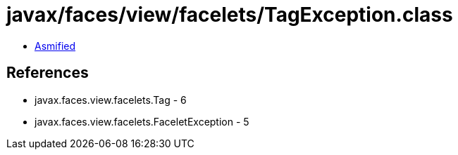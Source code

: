 = javax/faces/view/facelets/TagException.class

 - link:TagException-asmified.java[Asmified]

== References

 - javax.faces.view.facelets.Tag - 6
 - javax.faces.view.facelets.FaceletException - 5
